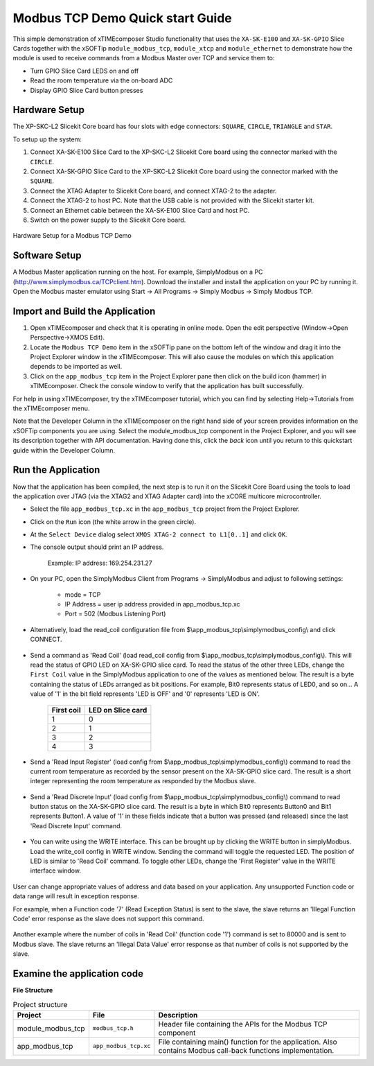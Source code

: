 Modbus TCP Demo Quick start Guide
=================================

This simple demonstration of xTIMEcomposer Studio functionality that uses the ``XA-SK-E100`` and ``XA-SK-GPIO`` Slice Cards together with the xSOFTip ``module_modbus_tcp``, ``module_xtcp`` and ``module_ethernet`` to demonstrate how the module is used to receive commands from a Modbus Master over TCP and service them to:

- Turn GPIO Slice Card LEDS on and off
- Read the room temperature via the on-board ADC
- Display GPIO Slice Card button presses

Hardware Setup
++++++++++++++

The XP-SKC-L2 Slicekit Core board has four slots with edge connectors: ``SQUARE``, ``CIRCLE``, ``TRIANGLE`` and ``STAR``.

To setup up the system:

#. Connect XA-SK-E100 Slice Card to the XP-SKC-L2 Slicekit Core board using the connector marked with the ``CIRCLE``.
#. Connect XA-SK-GPIO Slice Card to the XP-SKC-L2 Slicekit Core board using the connector marked with the ``SQUARE``.
#. Connect the XTAG Adapter to Slicekit Core board, and connect XTAG-2 to the adapter.
#. Connect the XTAG-2 to host PC. Note that the USB cable is not provided with the Slicekit starter kit.
#. Connect an Ethernet cable between the XA-SK-E100 Slice Card and host PC.
#. Switch on the power supply to the Slicekit Core board.

.. figure:: images/hardware_setup.jpg
   :align: center

   Hardware Setup for a Modbus TCP Demo

Software Setup
++++++++++++++

A Modbus Master application running on the host. For example, SimplyModbus on a PC (http://www.simplymodbus.ca/TCPclient.htm). Download the installer and install the application on your PC by running it. Open the Modbus master emulator using Start -> All Programs -> Simply Modbus -> Simply Modbus TCP.
   
Import and Build the Application
++++++++++++++++++++++++++++++++

#. Open xTIMEcomposer and check that it is operating in online mode. Open the edit perspective (Window->Open Perspective->XMOS Edit).
#. Locate the ``Modbus TCP Demo`` item in the xSOFTip pane on the bottom left of the window and drag it into the Project Explorer window in the xTIMEcomposer. This will also cause the modules on which this application depends to be imported as well.
#. Click on the ``app_modbus_tcp`` item in the Project Explorer pane then click on the build icon (hammer) in xTIMEcomposer. Check the console window to verify that the application has built successfully.

For help in using xTIMEcomposer, try the xTIMEcomposer tutorial, which you can find by selecting Help->Tutorials from the xTIMEcomposer menu.

Note that the Developer Column in the xTIMEcomposer on the right hand side of your screen provides information on the xSOFTip components you are using. Select the module_modbus_tcp component in the Project Explorer, and you will see its description together with API documentation. Having done this, click the `back` icon until you return to this quickstart guide within the Developer Column.

Run the Application
+++++++++++++++++++

Now that the application has been compiled, the next step is to run it on the Slicekit Core Board using the tools to load the application over JTAG (via the XTAG2 and XTAG Adapter card) into the xCORE multicore microcontroller.

- Select the file ``app_modbus_tcp.xc`` in the ``app_modbus_tcp`` project from the Project Explorer.
- Click on the ``Run`` icon (the white arrow in the green circle).
- At the ``Select Device`` dialog select ``XMOS XTAG-2 connect to L1[0..1]`` and click ``OK``.
- The console output should print an IP address.

   Example: IP address: 169.254.231.27

- On your PC, open the SimplyModbus Client from Programs -> SimplyModbus and adjust to following settings:

   - mode = TCP
   - IP Address = user ip address provided in app_modbus_tcp.xc
   - Port = 502 (Modbus Listening Port)

- Alternatively, load the read_coil configuration file from $\\app_modbus_tcp\\simplymodbus_config\\ and click CONNECT.

.. figure:: images/init.png
   :align: center


- Send a command as 'Read Coil' (load read_coil config from $\\app_modbus_tcp\\simplymodbus_config\\). This will read the status of GPIO LED on XA-SK-GPIO slice card. To read the status of the other three LEDs, change the ``First Coil`` value in the SimplyModbus application to one of the values as mentioned below. The result is a byte containing the status of LEDs arranged as bit positions. For example, Bit0 represents status of LED0, and so on... A value of '1' in the bit field represents 'LED is OFF' and '0' represents 'LED is ON'.

   ============ ===================
   First coil    LED on Slice card 
   ============ ===================
   1             0
   2             1
   3             2
   4             3
   ============ ===================

.. figure:: images/read_coil.png
   :align: center


- Send a 'Read Input Register' (load config from $\\app_modbus_tcp\\simplymodbus_config\\) command to read the current room temperature as recorded by the sensor present on the XA-SK-GPIO slice card. The result is a short integer representing the room temperature as responded by the Modbus slave.

.. figure:: images/read_ip_reg.png
   :align: center
   

- Send a 'Read Discrete Input' (load config from $\\app_modbus_tcp\\simplymodbus_config\\) command to read button status on the XA-SK-GPIO slice card. The result is a byte in which Bit0 represents Button0 and Bit1 represents Button1. A value of '1' in these fields indicate that a button was pressed (and released) since the last 'Read Discrete Input' command.

.. figure:: images/read_dis_ip.png
   :align: center
   
      
- You can write using the WRITE interface. This can be brought up by clicking the WRITE button in simplyModbus. Load the write_coil config in WRITE window. Sending the command will toggle the requested LED. The position of LED is similar to 'Read Coil' command. To toggle other LEDs, change the 'First Register' value in the WRITE interface window.

.. figure:: images/write_coil.png
   :align: center


User can change appropriate values of address and data based on your application. Any unsupported Function code or data range will result in exception response. 

For example, when a Function code '7' (Read Exception Status) is sent to the slave, the slave returns an 'Illegal Function Code' error response as the slave does not support this command.

.. figure:: images/ill_fn.png
   :align: center

Another example where the number of coils in 'Read Coil' (function code '1') command is set to 80000 and is sent to Modbus slave. The slave returns an 'Illegal Data Value' error response as that number of coils is not supported by the slave.

.. figure:: images/ill_data.png
   :align: center


Examine the application code
++++++++++++++++++++++++++++

**File Structure**

.. list-table:: Project structure
  :header-rows: 1
  
  * - Project
    - File
    - Description
  * - module_modbus_tcp
    - ``modbus_tcp.h`` 
    - Header file containing the APIs for the Modbus TCP component
  * - app_modbus_tcp
    - ``app_modbus_tcp.xc``
    - File containing main() function for the application. Also contains Modbus call-back functions implementation.

